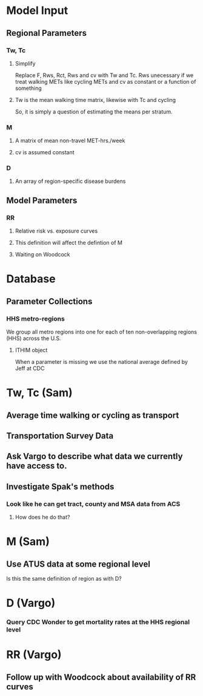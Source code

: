* Model Input
** Regional Parameters
*** Tw, Tc
**** Simplify
 Replace F, Rws, Rct, Rws and cv with Tw and Tc.  Rws unecessary if we
 treat walking METs like cycling METs and cv as constant or a function
 of something
**** Tw is the mean walking time matrix, likewise with Tc and cycling
 So, it is simply a question of estimating the means per stratum.
*** M
**** A matrix of mean non-travel MET-hrs./week
**** cv is assumed constant
*** D
**** An array of region-specific disease burdens
** Model Parameters
*** RR
**** Relative risk vs. exposure curves
**** This definition will affect the defintion of M
**** Waiting on Woodcock



* Database
** Parameter Collections
*** HHS metro-regions
 We group all metro regions into one for each of ten non-overlapping
 regions (HHS) across the U.S.
**** ITHIM object
 When a parameter is missing we use the national average defined by Jeff at CDC


* Tw, Tc (Sam)
** Average time walking or cycling as transport
** Transportation Survey Data
** Ask Vargo to describe what data we currently have access to.
** Investigate Spak's methods
*** Look like he can get tract, county and MSA data from ACS
**** How does he do that?

* M (Sam)
** Use ATUS data at some regional level
 Is this the same definition of region as with D?

* D (Vargo)
*** Query CDC Wonder to get mortality rates at the HHS regional level

* RR (Vargo)
** Follow up with Woodcock about availability of RR curves
